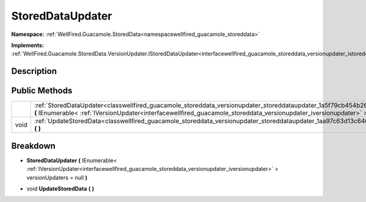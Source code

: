.. _classwellfired_guacamole_storeddata_versionupdater_storeddataupdater:

StoredDataUpdater
==================

**Namespace:** :ref:`WellFired.Guacamole.StoredData<namespacewellfired_guacamole_storeddata>`

**Implements:** :ref:`WellFired.Guacamole.StoredData.VersionUpdater.IStoredDataUpdater<interfacewellfired_guacamole_storeddata_versionupdater_istoreddataupdater>`


Description
------------



Public Methods
---------------

+-------------+-------------------------------------------------------------------------------------------------------------------------------------------------------------------------------------------------------------------------------------------------------------------------------------+
|             |:ref:`StoredDataUpdater<classwellfired_guacamole_storeddata_versionupdater_storeddataupdater_1a5f79cb454b26368359dce20a580164e8>` **(** IEnumerable< :ref:`IVersionUpdater<interfacewellfired_guacamole_storeddata_versionupdater_iversionupdater>` > versionUpdaters = null **)**   |
+-------------+-------------------------------------------------------------------------------------------------------------------------------------------------------------------------------------------------------------------------------------------------------------------------------------+
|void         |:ref:`UpdateStoredData<classwellfired_guacamole_storeddata_versionupdater_storeddataupdater_1aa97c63d13c646a8db668609393e6ea03>` **(**  **)**                                                                                                                                        |
+-------------+-------------------------------------------------------------------------------------------------------------------------------------------------------------------------------------------------------------------------------------------------------------------------------------+

Breakdown
----------

.. _classwellfired_guacamole_storeddata_versionupdater_storeddataupdater_1a5f79cb454b26368359dce20a580164e8:

-  **StoredDataUpdater** **(** IEnumerable< :ref:`IVersionUpdater<interfacewellfired_guacamole_storeddata_versionupdater_iversionupdater>` > versionUpdaters = null **)**

.. _classwellfired_guacamole_storeddata_versionupdater_storeddataupdater_1aa97c63d13c646a8db668609393e6ea03:

- void **UpdateStoredData** **(**  **)**

